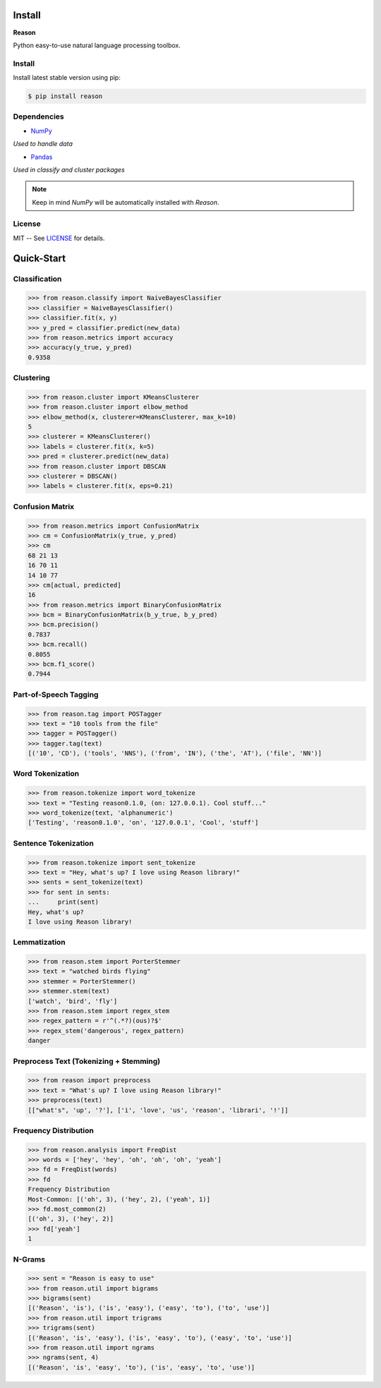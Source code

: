 ================================================================================
Install
================================================================================

**Reason**

Python easy-to-use natural language processing toolbox.

Install
++++++++

Install latest stable version using pip:

.. code-block:: bash

    $ pip install reason


Dependencies
+++++++++++++

* `NumPy <https://numpy.org>`__
*Used to handle data*


* `Pandas <https://pandas.pydata.org>`__
*Used in classify and cluster packages*

.. note:: Keep in mind *NumPy* will be automatically installed with *Reason*.

License
++++++++

MIT -- See
`LICENSE <https://github.com/alisoltanirad/Reason/blob/main/LICENSE>`__
for details.


================================================================================
Quick-Start
================================================================================

Classification
+++++++++++++++

>>> from reason.classify import NaiveBayesClassifier
>>> classifier = NaiveBayesClassifier()
>>> classifier.fit(x, y)
>>> y_pred = classifier.predict(new_data)
>>> from reason.metrics import accuracy
>>> accuracy(y_true, y_pred)
0.9358


Clustering
+++++++++++

>>> from reason.cluster import KMeansClusterer
>>> from reason.cluster import elbow_method
>>> elbow_method(x, clusterer=KMeansClusterer, max_k=10)
5
>>> clusterer = KMeansClusterer()
>>> labels = clusterer.fit(x, k=5)
>>> pred = clusterer.predict(new_data)
>>> from reason.cluster import DBSCAN
>>> clusterer = DBSCAN()
>>> labels = clusterer.fit(x, eps=0.21)


Confusion Matrix
+++++++++++++++++

>>> from reason.metrics import ConfusionMatrix
>>> cm = ConfusionMatrix(y_true, y_pred)
>>> cm
68 21 13
16 70 11
14 10 77
>>> cm[actual, predicted]
16
>>> from reason.metrics import BinaryConfusionMatrix
>>> bcm = BinaryConfusionMatrix(b_y_true, b_y_pred)
>>> bcm.precision()
0.7837
>>> bcm.recall()
0.8055
>>> bcm.f1_score()
0.7944

Part-of-Speech Tagging
+++++++++++++++++++++++

>>> from reason.tag import POSTagger
>>> text = "10 tools from the file"
>>> tagger = POSTagger()
>>> tagger.tag(text)
[('10', 'CD'), ('tools', 'NNS'), ('from', 'IN'), ('the', 'AT'), ('file', 'NN')]

Word Tokenization
++++++++++++++++++

>>> from reason.tokenize import word_tokenize
>>> text = "Testing reason0.1.0, (on: 127.0.0.1). Cool stuff..."
>>> word_tokenize(text, 'alphanumeric')
['Testing', 'reason0.1.0', 'on', '127.0.0.1', 'Cool', 'stuff']

Sentence Tokenization
++++++++++++++++++++++

>>> from reason.tokenize import sent_tokenize
>>> text = "Hey, what's up? I love using Reason library!"
>>> sents = sent_tokenize(text)
>>> for sent in sents:
...     print(sent)
Hey, what's up?
I love using Reason library!

Lemmatization
++++++++++++++

>>> from reason.stem import PorterStemmer
>>> text = "watched birds flying"
>>> stemmer = PorterStemmer()
>>> stemmer.stem(text)
['watch', 'bird', 'fly']
>>> from reason.stem import regex_stem
>>> regex_pattern = r'^(.*?)(ous)?$'
>>> regex_stem('dangerous', regex_pattern)
danger

Preprocess Text (Tokenizing + Stemming)
++++++++++++++++++++++++++++++++++++++++

>>> from reason import preprocess
>>> text = "What's up? I love using Reason library!"
>>> preprocess(text)
[["what's", 'up', '?'], ['i', 'love', 'us', 'reason', 'librari', '!']]

Frequency Distribution
+++++++++++++++++++++++

>>> from reason.analysis import FreqDist
>>> words = ['hey', 'hey', 'oh', 'oh', 'oh', 'yeah']
>>> fd = FreqDist(words)
>>> fd
Frequency Distribution
Most-Common: [('oh', 3), ('hey', 2), ('yeah', 1)]
>>> fd.most_common(2)
[('oh', 3), ('hey', 2)]
>>> fd['yeah']
1

N-Grams
++++++++

>>> sent = "Reason is easy to use"
>>> from reason.util import bigrams
>>> bigrams(sent)
[('Reason', 'is'), ('is', 'easy'), ('easy', 'to'), ('to', 'use')]
>>> from reason.util import trigrams
>>> trigrams(sent)
[('Reason', 'is', 'easy'), ('is', 'easy', 'to'), ('easy', 'to', 'use')]
>>> from reason.util import ngrams
>>> ngrams(sent, 4)
[('Reason', 'is', 'easy', 'to'), ('is', 'easy', 'to', 'use')]
